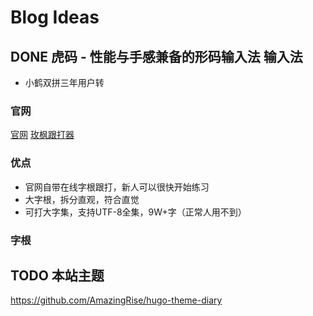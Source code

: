 #+hugo_base_dir: c:/Users/neikice-5600x/blog/
#+hugo_section: posts
#+hugo_auto_set_lastmod: t
#+hugo_custom_front_matter: :author "长问长青"
#+STARTUP: logdrawer

* Blog Ideas

** DONE 虎码 - 性能与手感兼备的形码输入法                            :输入法:
SCHEDULED: <2022-10-25 Tue>
:PROPERTIES:
:EXPORT_FILE_NAME: 虎码
:END:
:LOGBOOK:
- State "DONE"       from "STARTED"    [2022-10-26 Wed 20:09]
:END:
- 小鹤双拼三年用户转
*** 官网 
[[https://tiger-code.com/][官网]] [[https://kylebing.cn/tools/typepad/][玫枫跟打器]]
*** 优点
- 官网自带在线字根跟打，新人可以很快开始练习
- 大字根，拆分直观，符合直觉 
- 可打大字集，支持UTF-8全集，9W+字（正常人用不到）
*** 字根

** TODO 本站主题
:PROPERTIES:
:EXPORT_FILE_NAME: 本站主题
:END:

https://github.com/AmazingRise/hugo-theme-diary
